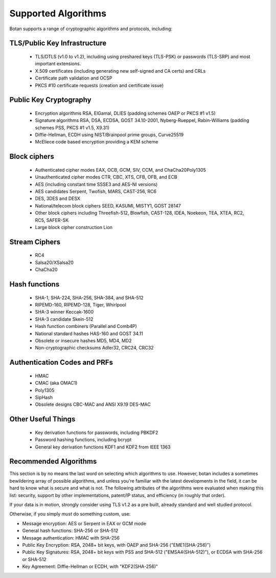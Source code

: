 
Supported Algorithms
========================================

Botan supports a range of cryptographic algorithms and protocols,
including:

TLS/Public Key Infrastructure
^^^^^^^^^^^^^^^^^^^^^^^^^^^^^^^^^^^^^^^^

  * TLS/DTLS (v1.0 to v1.2), including using preshared keys (TLS-PSK) or
    passwords (TLS-SRP) and most important extensions.
  * X.509 certificates (including generating new self-signed and CA
    certs) and CRLs
  * Certificate path validation and OCSP
  * PKCS #10 certificate requests (creation and certificate issue)

Public Key Cryptography
^^^^^^^^^^^^^^^^^^^^^^^^^^^^^^^^^^^^^^^^

  * Encryption algorithms RSA, ElGamal, DLIES
    (padding schemes OAEP or PKCS #1 v1.5)
  * Signature algorithms RSA, DSA, ECDSA, GOST 34.10-2001, Nyberg-Rueppel,
    Rabin-Williams (padding schemes PSS, PKCS #1 v1.5, X9.31)
  * Diffie-Hellman, ECDH using NIST/Brainpool prime groups, Curve25519
  * McEliece code based encryption providing a KEM scheme

Block ciphers
^^^^^^^^^^^^^^^^^^^^^^^^^^^^^^^^^^^^^^^^

  * Authenticated cipher modes EAX, OCB, GCM, SIV, CCM, and ChaCha20Poly1305
  * Unauthenticated cipher modes CTR, CBC, XTS, CFB, OFB, and ECB
  * AES (including constant time SSSE3 and AES-NI versions)
  * AES candidates Serpent, Twofish, MARS, CAST-256, RC6
  * DES, 3DES and DESX
  * National/telecom block ciphers SEED, KASUMI, MISTY1, GOST 28147
  * Other block ciphers including Threefish-512, Blowfish, CAST-128, IDEA,
    Noekeon, TEA, XTEA, RC2, RC5, SAFER-SK
  * Large block cipher construction Lion

Stream Ciphers
^^^^^^^^^^^^^^^^^^^^^^^^^^^^^^^^^^^^^^^^

  * RC4
  * Salsa20/XSalsa20
  * ChaCha20

Hash functions
^^^^^^^^^^^^^^^^^^^^^^^^^^^^^^^^^^^^^^^^

  * SHA-1, SHA-224, SHA-256, SHA-384, and SHA-512
  * RIPEMD-160, RIPEMD-128, Tiger, Whirlpool
  * SHA-3 winner Keccak-1600
  * SHA-3 candidate Skein-512
  * Hash function combiners (Parallel and Comb4P)
  * National standard hashes HAS-160 and GOST 34.11
  * Obsolete or insecure hashes MD5, MD4, MD2
  * Non-cryptographic checksums Adler32, CRC24, CRC32

Authentication Codes and PRFs
^^^^^^^^^^^^^^^^^^^^^^^^^^^^^^^^^^^^^^^^

  * HMAC
  * CMAC (aka OMAC1)
  * Poly1305
  * SipHash
  * Obsolete designs CBC-MAC and ANSI X9.19 DES-MAC

Other Useful Things
^^^^^^^^^^^^^^^^^^^^^^^^^^^^^^^^^^^^^^^^

  * Key derivation functions for passwords, including PBKDF2
  * Password hashing functions, including bcrypt
  * General key derivation functions KDF1 and KDF2 from IEEE 1363

Recommended Algorithms
^^^^^^^^^^^^^^^^^^^^^^^^^^^^^^^^^^^^^^^^

This section is by no means the last word on selecting which algorithms to
use.  However, botan includes a sometimes bewildering array of possible
algorithms, and unless you're familiar with the latest developments in the
field, it can be hard to know what is secure and what is not. The following
attributes of the algorithms were evaluated when making this list: security,
support by other implementations, patent/IP status, and efficiency (in
roughly that order).

If your data is in motion, strongly consider using TLS v1.2 as a pre built,
already standard and well studied protocol.

Otherwise, if you simply *must* do something custom, use:

* Message encryption: AES or Serpent in EAX or GCM mode

* General hash functions: SHA-256 or SHA-512

* Message authentication: HMAC with SHA-256

* Public Key Encryption: RSA, 2048+ bit keys, with OAEP and SHA-256
  ("EME1(SHA-256)")

* Public Key Signatures: RSA, 2048+ bit keys with PSS and SHA-512
  ("EMSA4(SHA-512)"), or ECDSA with SHA-256 or SHA-512

* Key Agreement: Diffie-Hellman or ECDH, with "KDF2(SHA-256)"
